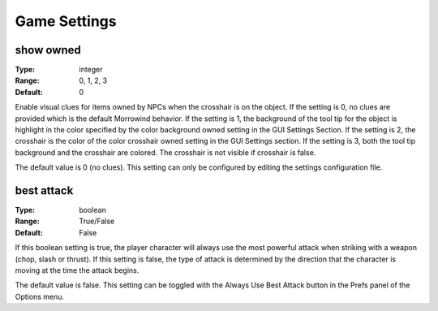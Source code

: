 Game Settings
############

show owned
----------

:Type:		integer
:Range:		0, 1, 2, 3
:Default:	0

Enable visual clues for items owned by NPCs when the crosshair is on the object. If the setting is 0, no clues are provided which is the default Morrowind behavior. If the setting is 1, the background of the tool tip for the object is highlight in the color specified by the color background owned setting in the GUI Settings Section. If the setting is 2, the crosshair is the color of the color crosshair owned setting in the GUI Settings section. If the setting is 3, both the tool tip background and the crosshair are colored. The crosshair is not visible if crosshair is false.

The default value is 0 (no clues). This setting can only be configured by editing the settings configuration file.

best attack
-----------

:Type:		boolean
:Range:		True/False
:Default:	False

If this boolean setting is true, the player character will always use the most powerful attack when striking with a weapon (chop, slash or thrust). If this setting is false, the type of attack is determined by the direction that the character is moving at the time the attack begins.

The default value is false. This setting can be toggled with the Always Use Best Attack button in the Prefs panel of the Options menu.

